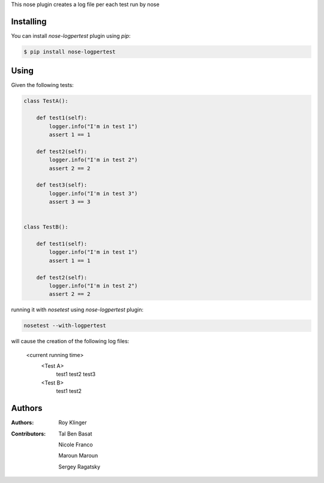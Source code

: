 This nose plugin creates a log file per each test run by nose

==========
Installing
==========

You can install `nose-logpertest` plugin using `pip`:

.. code-block:: shell

    $ pip install nose-logpertest


=====
Using
=====

Given the following tests:

.. code-block:: python

    class TestA():

        def test1(self):
            logger.info("I'm in test 1")
            assert 1 == 1

        def test2(self):
            logger.info("I'm in test 2")
            assert 2 == 2

        def test3(self):
            logger.info("I'm in test 3")
            assert 3 == 3


    class TestB():

        def test1(self):
            logger.info("I'm in test 1")
            assert 1 == 1

        def test2(self):
            logger.info("I'm in test 2")
            assert 2 == 2



running it with `nosetest` using `nose-logpertest` plugin:

.. code-block:: shell

    nosetest --with-logpertest

will cause the creation of the following log files:

    <current running time>
        <Test A>
                test1
                test2
                test3
        <Test B>
                test1
                test2

========
Authors
========

:Authors:
    Roy Klinger
:Contributors:
    Tal Ben Basat

    Nicole Franco

    Maroun Maroun

    Sergey Ragatsky




